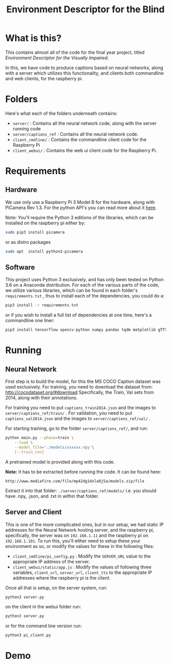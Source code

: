 #+TITLE: Environment Descriptor for the Blind

* What is this?
This contains almost all of the code for the final year project, titled /Environment Descriptor for the Visually Impaired/.

In this, we have code to produce captions based on neural networks, along with a server which utilizes this functionality, and clients both commandline and web clients, for the raspberry pi.

* Folders
Here's what each of the folders underneath contains:

 + ~server/~ : Contains all the neural network code, along with the server running code
 + ~server/captions_ref~ : Contains all the neural network code.
 + ~client_cmdline/~ : Contains the commandline client code for the Raspberry Pi
 + ~client_webui/~ : Contains the web ui client code for the Raspberry Pi.
* Requirements
** Hardware
We use only use a Raspberry Pi 3 Model B for the hardware, along with PiCamera Rev 1.3. For the python API's you can read more about it [[https://picamera.readthedocs.io/en/release-1.13/install.html][here]].

Note: You'll require the Python 3 editions of the libraries, which can be installed on the raspberry pi either by:

#+BEGIN_SRC sh
sudo pip3 install picamera
#+END_SRC

or as distro packages

#+BEGIN_SRC sh
sudo apt  install python3-picamera
#+END_SRC

** Software
This project uses Python 3 exclusively, and has only been tested on Python 3.6 on a Anaconda distribution. For each of the various parts of the code, we utilize various libraries, which can be found in each folder's ~requirements.txt~ , thus to install each of the dependencies, you could do a:

#+BEGIN_SRC sh
pip3 install -r requirements.txt
#+END_SRC

or if you wish to install a full list of dependencies at one time, here's a commandline one liner:

#+BEGIN_SRC sh
pip3 install tensorflow opencv-python numpy pandas tqdm matplotlib gTTS pydub flask
#+END_SRC

* Running

** Neural Network
First step is to build the model, for this the MS COCO Caption dataset was used exclusively. For training, you need to download the dataset from: http://cocodataset.org/#download Specifically, the Train, Val sets from 2014, along with their annotations.

For training you need to put  ~captions_train2014.json~ and the images to ~server/captions_ref/train/~ . For validation, you need to put  ~captions_val2014.json~ and the images to ~server/captions_ref/val/~ .

For starting training, go to the folder ~server/captions_ref/~, and run:

#+BEGIN_SRC sh
python main.py --phase=train \
    --load \
    --model_file='./models/xxxxxx.npy'\
    [--train_cnn]
#+END_SRC


A pretrained model is provided along with this code.

*Note:* It has to be extracted before running the code. It can be found here:

~http://www.mediafire.com/file/mp42dg14xla8j5a/models.zip/file~

Extract it into that folder: ~./server/captions_ref/models/~ i.e. you should have .npy, .json, and .txt in within that folder.

** Server and Client
This is one of the more complicated ones, but in our setup, we had static IP addresses for the Neural Network hosting server, and the raspberry pi, specifically, the server was on ~192.168.1.11~ and the raspberry pi on ~192.168.1.101~. To run this, you'll either need to setup these your environment as so, or modify the values for these in the following files:

 + ~client_cmdline/pi_config.py~ : Modify the ~SERVER_URL~ value to the appropriate IP address of the server.
 + ~client_webui/static/app.js~ : Modify the values of following three variables, ~client_url~, ~server_url~,  ~client_tts~ to the appropriate IP addresses where the raspberry pi is the client.

Once all that is setup, on the server system, run:

#+BEGIN_SRC sh
python3 server.py
#+END_SRC

on the client in the webui folder run:

#+BEGIN_SRC sh
python3 server.py
#+end_src

or for the command line version run:

#+BEGIN_SRC sh
python3 pi_client.py
#+end_src
* Demo
[[https://raw.githubusercontent.com/TheAntimist/env_desc/master/screencast/screencast.gif]]
